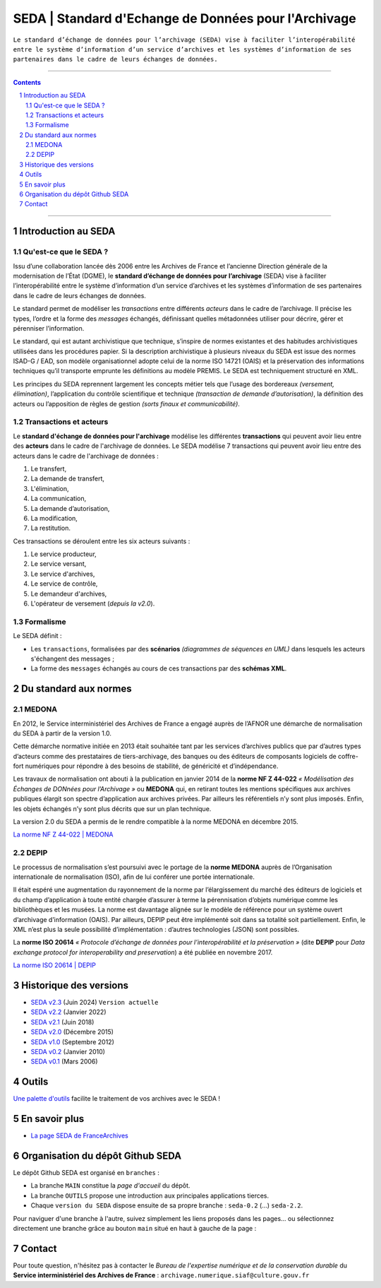 #####
SEDA | Standard d'Echange de Données pour l'Archivage
#####



``Le standard d’échange de données pour l’archivage (SEDA) 
vise à faciliter l’interopérabilité 
entre le système d’information d’un service d’archives
et les systèmes d’information de ses partenaires 
dans le cadre de leurs échanges de données.``




.. section-numbering::
   
 
-------------------------------------------------------------

.. contents::


-------------------------------------------------------------



Introduction au SEDA
===================================
Qu'est-ce que le SEDA ?
---------------
Issu d’une collaboration lancée dès 2006 entre les Archives de France et l’ancienne Direction générale de la modernisation de l’État (DGME), le **standard d’échange de données pour l’archivage** (SEDA) vise à faciliter l’interopérabilité entre le système d’information d’un service d’archives et les systèmes d’information de ses partenaires dans le cadre de leurs échanges de données.

Le standard permet de modéliser les *transactions* entre différents *acteurs* dans le cadre de l’archivage. Il précise les types, l’ordre et la forme des *messages* échangés, définissant quelles métadonnées utiliser pour décrire, gérer et pérenniser l’information.

Le standard, qui est autant archivistique que technique, s’inspire de normes existantes et des habitudes archivistiques utilisées dans les procédures papier. Si la description archivistique à plusieurs niveaux du SEDA est issue des normes ISAD-G / EAD, son modèle organisationnel adopte celui de la norme ISO 14721 (OAIS) et la préservation des informations techniques qu’il transporte emprunte les définitions au modèle PREMIS. Le SEDA est techniquement structuré en XML.

Les principes du SEDA reprennent largement les concepts métier tels que l’usage des bordereaux *(versement, élimination)*, l’application du contrôle scientifique et technique *(transaction de demande d’autorisation)*, la définition des acteurs ou l’apposition de règles de gestion *(sorts finaux et communicabilité)*.


Transactions et acteurs
---------------
Le **standard d'échange de données pour l'archivage** modélise les différentes **transactions** qui peuvent avoir lieu entre des **acteurs** dans le cadre de l'archivage de données. Le SEDA modélise 7 transactions qui peuvent avoir lieu entre des acteurs dans le cadre de l'archivage de données :

#. Le transfert,

#. La demande de transfert, 

#. L'élimination,

#. La communication,

#. La demande d’autorisation,

#. La modification,

#. La restitution.


Ces transactions se déroulent entre les six acteurs suivants : 

#. Le service producteur, 

#. Le service versant,

#. Le service d'archives,

#. Le service de contrôle,

#. Le demandeur d'archives,

#. L'opérateur de versement (*depuis la v2.0*).



Formalisme
---------------

Le SEDA définit :

* Les ``transactions``, formalisées par des **scénarios** *(diagrammes de séquences en UML)* dans lesquels les acteurs s'échangent des messages ; 

* La forme des ``messages`` échangés au cours de ces transactions par des **schémas XML**.



Du standard aux normes
===================================

MEDONA
---------------

En 2012, le Service interministériel des Archives de France a engagé auprès de l’AFNOR une démarche de normalisation du SEDA à partir de la version 1.0. 

Cette démarche normative initiée en 2013 était souhaitée tant par les services d’archives publics que par d’autres types d’acteurs comme des prestataires de tiers-archivage, des banques ou des éditeurs de composants logiciels de coffre-fort numériques pour répondre à des besoins de stabilité, de généricité et d’indépendance.

Les travaux de normalisation ont abouti à la publication en janvier 2014 de la **norme NF Z 44-022** *« Modélisation des Échanges de DONnées pour l’Archivage »* ou **MEDONA** qui, en retirant toutes les mentions spécifiques aux archives publiques élargit son spectre d’application aux archives privées. Par ailleurs les référentiels n’y sont plus imposés. Enfin, les objets échangés n’y sont plus décrits que sur un plan technique.

La version 2.0 du SEDA a permis de le rendre compatible à la norme MEDONA en décembre 2015.

`La norme NF Z 44-022 | MEDONA <https://www.boutique.afnor.org/fr-fr/norme/nf-z44022/medona-modelisation-des-echanges-de-donnees-pour-larchivage/fa179927/1417>`_


DEPIP
---------------
Le processus de normalisation s’est poursuivi avec le portage de la **norme MEDONA** auprès de l’Organisation internationale de normalisation (ISO), afin de lui conférer une portée internationale. 

Il était espéré une augmentation du rayonnement de la norme par l’élargissement du marché des éditeurs de logiciels et du champ d’application à toute entité chargée d’assurer à terme la pérennisation d’objets numérique comme les bibliothèques et les musées. La norme est davantage alignée sur le modèle de référence pour un système ouvert d’archivage d’information (OAIS). Par ailleurs, DEPIP peut être implémenté soit dans sa totalité soit partiellement. Enfin, le XML n’est plus la seule possibilité d’implémentation : d’autres technologies (JSON) sont possibles.

La **norme ISO 20614** *« Protocole d’échange de données pour l’interopérabilité et la préservation »* (dite **DEPIP** pour *Data exchange protocol for interoperability and preservation*) a été publiée en novembre 2017.

`La norme ISO 20614 | DEPIP <https://www.boutique.afnor.org/fr-fr/norme/nf-iso-20614/information-et-documentation-protocole-dechange-de-donnees-pour-linteropera/fa187971/1716>`_ 


Historique des versions
===================================

* `SEDA v2.3 <../../tree/seda-2.3/>`_ (Juin 2024) ``Version actuelle``

* `SEDA v2.2 <../../tree/seda-2.2/>`_ (Janvier 2022)

* `SEDA v2.1 <../../tree/seda-2.1/>`_ (Juin 2018)

* `SEDA v2.0 <../../tree/seda-2.0/>`_ (Décembre 2015)

* `SEDA v1.0 <../../tree/seda-1.0/>`_ (Septembre 2012)

* `SEDA v0.2 <../../tree/seda-0.2/>`_ (Janvier 2010)

* `SEDA v0.1 <../../tree/seda-0.1/>`_ (Mars 2006)



Outils
===================================

`Une palette d'outils <../../tree/outils/>`_ facilite le traitement de vos archives avec le SEDA !



En savoir plus
===================================

* `La page SEDA de FranceArchives <https://francearchives.fr/fr/article/88482501>`_



Organisation du dépôt Github SEDA
===================================
Le dépôt Github SEDA est organisé en ``branches`` :

* La branche ``MAIN`` constitue la *page d'accueil* du dépôt.
* La branche ``OUTILS`` propose une introduction aux principales applications tierces.
* Chaque ``version du SEDA`` dispose ensuite de sa propre branche : ``seda-0.2`` (...) ``seda-2.2``.

Pour naviguer d'une branche à l'autre, suivez simplement les liens proposés dans les pages... ou sélectionnez directement une branche grâce au bouton ``main`` situé en haut à gauche de la page :

.. image:: /img/Github_SEDA_Branches.jpg




Contact
===================================

Pour toute question, n'hésitez pas à contacter le *Bureau de l'expertise numérique et de la conservation durable* du **Service interministériel des Archives de France** : ``archivage.numerique.siaf@culture.gouv.fr``


